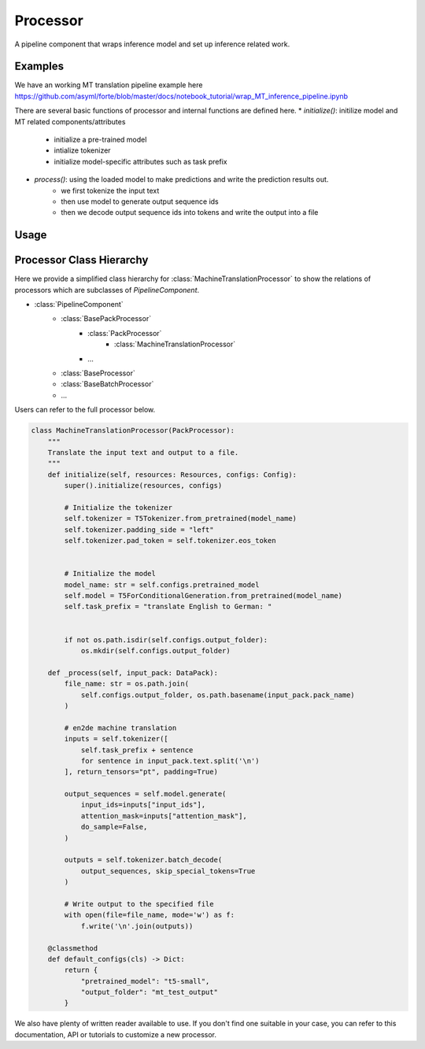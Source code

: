Processor
==========

A pipeline component that wraps inference model and set up inference related work.



Examples
---------

We have an working MT translation pipeline example here https://github.com/asyml/forte/blob/master/docs/notebook_tutorial/wrap_MT_inference_pipeline.ipynb

There are several basic functions of processor and internal functions are defined here.
* `initialize()`: initilize model and MT related components/attributes
    - initialize a pre-trained model
    - intialize tokenizer
    - initialize model-specific attributes such as task prefix
* `process()`: using the loaded model to make predictions and write the prediction results out.
    - we first tokenize the input text
    - then use model to generate output sequence ids
    - then we decode output sequence ids into tokens and write the output into a file



Usage
------





Processor Class Hierarchy
------------------------------

Here we provide a simplified class hierarchy for :class:`MachineTranslationProcessor` to show the relations of processors which are subclasses of `PipelineComponent`.

* :class:`PipelineComponent`
    - :class:`BasePackProcessor`
        * :class:`PackProcessor`
            - :class:`MachineTranslationProcessor`
        * ...
    - :class:`BaseProcessor`
    - :class:`BaseBatchProcessor`
    - ...



Users can refer to the full processor below.

.. code-block:: python

    class MachineTranslationProcessor(PackProcessor):
        """
        Translate the input text and output to a file.
        """
        def initialize(self, resources: Resources, configs: Config):
            super().initialize(resources, configs)

            # Initialize the tokenizer
            self.tokenizer = T5Tokenizer.from_pretrained(model_name)
            self.tokenizer.padding_side = "left"
            self.tokenizer.pad_token = self.tokenizer.eos_token


            # Initialize the model
            model_name: str = self.configs.pretrained_model
            self.model = T5ForConditionalGeneration.from_pretrained(model_name)
            self.task_prefix = "translate English to German: "


            if not os.path.isdir(self.configs.output_folder):
                os.mkdir(self.configs.output_folder)

        def _process(self, input_pack: DataPack):
            file_name: str = os.path.join(
                self.configs.output_folder, os.path.basename(input_pack.pack_name)
            )

            # en2de machine translation
            inputs = self.tokenizer([
                self.task_prefix + sentence
                for sentence in input_pack.text.split('\n')
            ], return_tensors="pt", padding=True)

            output_sequences = self.model.generate(
                input_ids=inputs["input_ids"],
                attention_mask=inputs["attention_mask"],
                do_sample=False,
            )

            outputs = self.tokenizer.batch_decode(
                output_sequences, skip_special_tokens=True
            )

            # Write output to the specified file
            with open(file=file_name, mode='w') as f:
                f.write('\n'.join(outputs))

        @classmethod
        def default_configs(cls) -> Dict:
            return {
                "pretrained_model": "t5-small",
                "output_folder": "mt_test_output"
            }




We also have plenty of written reader available to use. If you don't find one suitable in your case, you can refer to this documentation, API or tutorials to customize a new processor.
